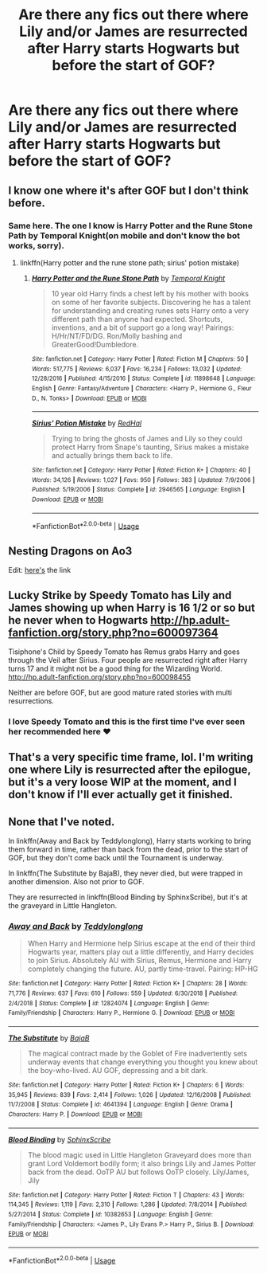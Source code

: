 #+TITLE: Are there any fics out there where Lily and/or James are resurrected after Harry starts Hogwarts but before the start of GOF?

* Are there any fics out there where Lily and/or James are resurrected after Harry starts Hogwarts but before the start of GOF?
:PROPERTIES:
:Author: discipula26
:Score: 14
:DateUnix: 1593620444.0
:DateShort: 2020-Jul-01
:FlairText: Request
:END:

** I know one where it's after GOF but I don't think before.
:PROPERTIES:
:Score: 2
:DateUnix: 1593623285.0
:DateShort: 2020-Jul-01
:END:

*** Same here. The one I know is Harry Potter and the Rune Stone Path by Temporal Knight(on mobile and don't know the bot works, sorry).
:PROPERTIES:
:Author: Svedjik
:Score: 2
:DateUnix: 1593631930.0
:DateShort: 2020-Jul-02
:END:

**** linkffn(Harry potter and the rune stone path; sirius' potion mistake)
:PROPERTIES:
:Score: 1
:DateUnix: 1593632665.0
:DateShort: 2020-Jul-02
:END:

***** [[https://www.fanfiction.net/s/11898648/1/][*/Harry Potter and the Rune Stone Path/*]] by [[https://www.fanfiction.net/u/1057022/Temporal-Knight][/Temporal Knight/]]

#+begin_quote
  10 year old Harry finds a chest left by his mother with books on some of her favorite subjects. Discovering he has a talent for understanding and creating runes sets Harry onto a very different path than anyone had expected. Shortcuts, inventions, and a bit of support go a long way! Pairings: H/Hr/NT/FD/DG. Ron/Molly bashing and GreaterGood!Dumbledore.
#+end_quote

^{/Site/:} ^{fanfiction.net} ^{*|*} ^{/Category/:} ^{Harry} ^{Potter} ^{*|*} ^{/Rated/:} ^{Fiction} ^{M} ^{*|*} ^{/Chapters/:} ^{50} ^{*|*} ^{/Words/:} ^{517,775} ^{*|*} ^{/Reviews/:} ^{6,037} ^{*|*} ^{/Favs/:} ^{16,234} ^{*|*} ^{/Follows/:} ^{13,032} ^{*|*} ^{/Updated/:} ^{12/28/2016} ^{*|*} ^{/Published/:} ^{4/15/2016} ^{*|*} ^{/Status/:} ^{Complete} ^{*|*} ^{/id/:} ^{11898648} ^{*|*} ^{/Language/:} ^{English} ^{*|*} ^{/Genre/:} ^{Fantasy/Adventure} ^{*|*} ^{/Characters/:} ^{<Harry} ^{P.,} ^{Hermione} ^{G.,} ^{Fleur} ^{D.,} ^{N.} ^{Tonks>} ^{*|*} ^{/Download/:} ^{[[http://www.ff2ebook.com/old/ffn-bot/index.php?id=11898648&source=ff&filetype=epub][EPUB]]} ^{or} ^{[[http://www.ff2ebook.com/old/ffn-bot/index.php?id=11898648&source=ff&filetype=mobi][MOBI]]}

--------------

[[https://www.fanfiction.net/s/2946565/1/][*/Sirius' Potion Mistake/*]] by [[https://www.fanfiction.net/u/808814/RedHal][/RedHal/]]

#+begin_quote
  Trying to bring the ghosts of James and Lily so they could protect Harry from Snape's taunting, Sirius makes a mistake and actually brings them back to life.
#+end_quote

^{/Site/:} ^{fanfiction.net} ^{*|*} ^{/Category/:} ^{Harry} ^{Potter} ^{*|*} ^{/Rated/:} ^{Fiction} ^{K+} ^{*|*} ^{/Chapters/:} ^{40} ^{*|*} ^{/Words/:} ^{34,126} ^{*|*} ^{/Reviews/:} ^{1,027} ^{*|*} ^{/Favs/:} ^{950} ^{*|*} ^{/Follows/:} ^{383} ^{*|*} ^{/Updated/:} ^{7/9/2006} ^{*|*} ^{/Published/:} ^{5/19/2006} ^{*|*} ^{/Status/:} ^{Complete} ^{*|*} ^{/id/:} ^{2946565} ^{*|*} ^{/Language/:} ^{English} ^{*|*} ^{/Download/:} ^{[[http://www.ff2ebook.com/old/ffn-bot/index.php?id=2946565&source=ff&filetype=epub][EPUB]]} ^{or} ^{[[http://www.ff2ebook.com/old/ffn-bot/index.php?id=2946565&source=ff&filetype=mobi][MOBI]]}

--------------

*FanfictionBot*^{2.0.0-beta} | [[https://github.com/tusing/reddit-ffn-bot/wiki/Usage][Usage]]
:PROPERTIES:
:Author: FanfictionBot
:Score: 1
:DateUnix: 1593632690.0
:DateShort: 2020-Jul-02
:END:


** Nesting Dragons on Ao3

Edit: [[https://archiveofourown.org/works/21433573][here's]] the link
:PROPERTIES:
:Author: lazyhatchet
:Score: 1
:DateUnix: 1593640579.0
:DateShort: 2020-Jul-02
:END:


** Lucky Strike by Speedy Tomato has Lily and James showing up when Harry is 16 1/2 or so but he never when to Hogwarts [[http://hp.adult-fanfiction.org/story.php?no=600097364]]

Tisiphone's Child by Speedy Tomato has Remus grabs Harry and goes through the Veil after Sirius. Four people are resurrected right after Harry turns 17 and it might not be a good thing for the Wizarding World. [[http://hp.adult-fanfiction.org/story.php?no=600098455]]

Neither are before GOF, but are good mature rated stories with multi resurrections.
:PROPERTIES:
:Author: Hendrixiea
:Score: 1
:DateUnix: 1593656031.0
:DateShort: 2020-Jul-02
:END:

*** I love Speedy Tomato and this is the first time I've ever seen her recommended here ❤️
:PROPERTIES:
:Author: Caitini
:Score: 1
:DateUnix: 1593677234.0
:DateShort: 2020-Jul-02
:END:


** That's a very specific time frame, lol. I'm writing one where Lily is resurrected after the epilogue, but it's a very loose WIP at the moment, and I don't know if I'll ever actually get it finished.
:PROPERTIES:
:Author: gremilym
:Score: 1
:DateUnix: 1593714540.0
:DateShort: 2020-Jul-02
:END:


** None that I've noted.

In linkffn(Away and Back by Teddylonglong), Harry starts working to bring them forward in time, rather than back from the dead, prior to the start of GOF, but they don't come back until the Tournament is underway.

In linkffn(The Substitute by BajaB), they never died, but were trapped in another dimension. Also not prior to GOF.

They are resurrected in linkffn(Blood Binding by SphinxScribe), but it's at the graveyard in Little Hangleton.
:PROPERTIES:
:Author: steve_wheeler
:Score: 1
:DateUnix: 1593990685.0
:DateShort: 2020-Jul-06
:END:

*** [[https://www.fanfiction.net/s/12824074/1/][*/Away and Back/*]] by [[https://www.fanfiction.net/u/1562726/Teddylonglong][/Teddylonglong/]]

#+begin_quote
  When Harry and Hermione help Sirius escape at the end of their third Hogwarts year, matters play out a little differently, and Harry decides to join Sirius. Absolutely AU with Sirius, Remus, Hermione and Harry completely changing the future. AU, partly time-travel. Pairing: HP-HG
#+end_quote

^{/Site/:} ^{fanfiction.net} ^{*|*} ^{/Category/:} ^{Harry} ^{Potter} ^{*|*} ^{/Rated/:} ^{Fiction} ^{K+} ^{*|*} ^{/Chapters/:} ^{28} ^{*|*} ^{/Words/:} ^{71,776} ^{*|*} ^{/Reviews/:} ^{637} ^{*|*} ^{/Favs/:} ^{610} ^{*|*} ^{/Follows/:} ^{559} ^{*|*} ^{/Updated/:} ^{6/30/2018} ^{*|*} ^{/Published/:} ^{2/4/2018} ^{*|*} ^{/Status/:} ^{Complete} ^{*|*} ^{/id/:} ^{12824074} ^{*|*} ^{/Language/:} ^{English} ^{*|*} ^{/Genre/:} ^{Family/Friendship} ^{*|*} ^{/Characters/:} ^{Harry} ^{P.,} ^{Hermione} ^{G.} ^{*|*} ^{/Download/:} ^{[[http://www.ff2ebook.com/old/ffn-bot/index.php?id=12824074&source=ff&filetype=epub][EPUB]]} ^{or} ^{[[http://www.ff2ebook.com/old/ffn-bot/index.php?id=12824074&source=ff&filetype=mobi][MOBI]]}

--------------

[[https://www.fanfiction.net/s/4641394/1/][*/The Substitute/*]] by [[https://www.fanfiction.net/u/943028/BajaB][/BajaB/]]

#+begin_quote
  The magical contract made by the Goblet of Fire inadvertently sets underway events that change everything you thought you knew about the boy-who-lived. AU GOF, depressing and a bit dark.
#+end_quote

^{/Site/:} ^{fanfiction.net} ^{*|*} ^{/Category/:} ^{Harry} ^{Potter} ^{*|*} ^{/Rated/:} ^{Fiction} ^{K+} ^{*|*} ^{/Chapters/:} ^{6} ^{*|*} ^{/Words/:} ^{35,945} ^{*|*} ^{/Reviews/:} ^{839} ^{*|*} ^{/Favs/:} ^{2,414} ^{*|*} ^{/Follows/:} ^{1,026} ^{*|*} ^{/Updated/:} ^{12/16/2008} ^{*|*} ^{/Published/:} ^{11/7/2008} ^{*|*} ^{/Status/:} ^{Complete} ^{*|*} ^{/id/:} ^{4641394} ^{*|*} ^{/Language/:} ^{English} ^{*|*} ^{/Genre/:} ^{Drama} ^{*|*} ^{/Characters/:} ^{Harry} ^{P.} ^{*|*} ^{/Download/:} ^{[[http://www.ff2ebook.com/old/ffn-bot/index.php?id=4641394&source=ff&filetype=epub][EPUB]]} ^{or} ^{[[http://www.ff2ebook.com/old/ffn-bot/index.php?id=4641394&source=ff&filetype=mobi][MOBI]]}

--------------

[[https://www.fanfiction.net/s/10382653/1/][*/Blood Binding/*]] by [[https://www.fanfiction.net/u/4636104/SphinxScribe][/SphinxScribe/]]

#+begin_quote
  The blood magic used in Little Hangleton Graveyard does more than grant Lord Voldemort bodily form; it also brings Lily and James Potter back from the dead. OoTP AU but follows OoTP closely. Lily/James, Jily
#+end_quote

^{/Site/:} ^{fanfiction.net} ^{*|*} ^{/Category/:} ^{Harry} ^{Potter} ^{*|*} ^{/Rated/:} ^{Fiction} ^{T} ^{*|*} ^{/Chapters/:} ^{43} ^{*|*} ^{/Words/:} ^{114,345} ^{*|*} ^{/Reviews/:} ^{1,119} ^{*|*} ^{/Favs/:} ^{2,310} ^{*|*} ^{/Follows/:} ^{1,286} ^{*|*} ^{/Updated/:} ^{7/8/2014} ^{*|*} ^{/Published/:} ^{5/27/2014} ^{*|*} ^{/Status/:} ^{Complete} ^{*|*} ^{/id/:} ^{10382653} ^{*|*} ^{/Language/:} ^{English} ^{*|*} ^{/Genre/:} ^{Family/Friendship} ^{*|*} ^{/Characters/:} ^{<James} ^{P.,} ^{Lily} ^{Evans} ^{P.>} ^{Harry} ^{P.,} ^{Sirius} ^{B.} ^{*|*} ^{/Download/:} ^{[[http://www.ff2ebook.com/old/ffn-bot/index.php?id=10382653&source=ff&filetype=epub][EPUB]]} ^{or} ^{[[http://www.ff2ebook.com/old/ffn-bot/index.php?id=10382653&source=ff&filetype=mobi][MOBI]]}

--------------

*FanfictionBot*^{2.0.0-beta} | [[https://github.com/tusing/reddit-ffn-bot/wiki/Usage][Usage]]
:PROPERTIES:
:Author: FanfictionBot
:Score: 1
:DateUnix: 1593990731.0
:DateShort: 2020-Jul-06
:END:
